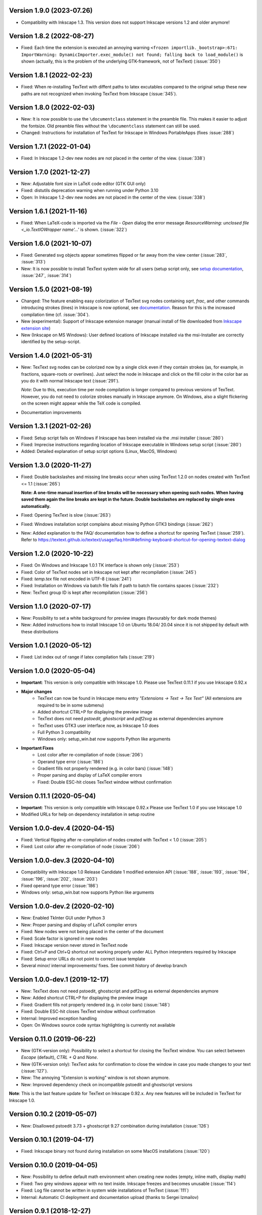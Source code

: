 Version 1.9.0 (2023-07.26)
~~~~~~~~~~~~~~~~~~~~~~~~~~
- Compatibility with Inkscape 1.3. This version does not support Inkscape
  versions 1.2 and older anymore!

Version 1.8.2 (2022-08-27)
~~~~~~~~~~~~~~~~~~~~~~~~~~
- Fixed: Each time the extension is executed an annoying warning
  ``<frozen importlib._bootstrap>:671: ImportWarning: DynamicImporter.exec_module() not found; falling back to load_module()``
  is shown (actually, this is the problem of the underlying GTK-framework, not
  of TexText) (:issue:`350`)

Version 1.8.1 (2022-02-23)
~~~~~~~~~~~~~~~~~~~~~~~~~~
- Fixed: When re-installing TexText with diffent paths to latex excutables
  compared to the original setup these new paths are not recognized when
  invoking TexText from Inkscape (:issue:`345`).

Version 1.8.0 (2022-02-03)
~~~~~~~~~~~~~~~~~~~~~~~~~~
- New: It is now possible to use the ``\documentclass`` statement in the
  preamble file. This makes it easier to adjust the fontsize. Old preamble
  files without the ``\documentclass`` statement can still be used.
- Changed: Instructions for installation of TexText for Inkscape in
  Windows PortableApps (fixes :issue:`288`)

Version 1.7.1 (2022-01-04)
~~~~~~~~~~~~~~~~~~~~~~~~~~
- Fixed: In Inkscape 1.2-dev new nodes are not placed in the center of the view.
  (:issue:`338`)

Version 1.7.0 (2021-12-27)
~~~~~~~~~~~~~~~~~~~~~~~~~~
- New: Adjustable font size in LaTeX code editor (GTK GUI only)
- Fixed: distutils deprecation warning when running under Python 3.10
- Open: In Inkscape 1.2-dev new nodes are not placed in the center of the view.
  (:issue:`338`)

Version 1.6.1 (2021-11-16)
~~~~~~~~~~~~~~~~~~~~~~~~~~
- Fixed: When LaTeX-code is imported via the `File` - `Open` dialog
  the error message `ResourceWarning: unclosed file <_io.TextIOWrapper name'...'`
  is shown. (:issue:`322`)

Version 1.6.0 (2021-10-07)
~~~~~~~~~~~~~~~~~~~~~~~~~~
- Fixed: Generated svg objects appear sometimes flipped or far away from
  the view center (:issue:`283`, :issue:`313`)

- New: It is now possible to install TexText system wide for all users
  (setup script only, see
  `setup documentation <https://textext.github.io/textext/install/advanced.html>`_,
  :issue:`247`, :issue:`314`)

Version 1.5.0 (2021-08-19)
~~~~~~~~~~~~~~~~~~~~~~~~~~
- Changed: The feature enabling easy colorization of TexText svg nodes
  containing `\sqrt`, `\frac`, and other commands introducing strokes
  (lines) in Inkscape is now optional, see
  `documentation <https://textext.github.io/textext/usage/gui.html#colorization-of-the-output>`_.
  Reason for this is the increased compilation time (cf. :issue:`304`).

- New (experimental): Support of Inkscape extension manager
  (manual install of file downloaded from
  `Inkscape extension site <https://inkscape.org/~jcwinkler/%E2%98%85textext>`_)

- New (Inkscape on MS Windows): User defined locations of Inkscape
  installed via the msi-Installer are correctly identified by the
  setup-script.

Version 1.4.0 (2021-05-31)
~~~~~~~~~~~~~~~~~~~~~~~~~~
- New: TexText svg nodes can be colorized now by a single click even
  if they contain strokes (as, for example, in fractions,
  square-roots or overlines). Just select the node in Inkscape and
  click on the fill color in the color bar as you do it with normal
  Inkscape text (:issue:`291`).

  *Note*: Due to this, execution time per node compilation is longer
  compared to previous versions of TexText. However, you do not need to
  colorize strokes manually in Inkscape anymore. On Windows, also
  a slight flickering on the screen might appear while the TeX code
  is compiled.
- Documentation improvements

Version 1.3.1 (2021-02-26)
~~~~~~~~~~~~~~~~~~~~~~~~~~
- Fixed: Setup script fails on Windows if Inkscape has been installed
  via the .msi installer (:issue:`280`)
- Fixed: Imprecise instructions regarding location of Inkscape
  executable in Windows setup script (:issue:`280`)
- Added: Detailed explanation of setup script options (Linux, MacOS,
  Windows)

Version 1.3.0 (2020-11-27)
~~~~~~~~~~~~~~~~~~~~~~~~~~
- Fixed: Double backslashes and missing line breaks occur when using
  TexText 1.2.0 on nodes created with TexText <= 1.1 (:issue:`265`)

  **Note: A one-time manual insertion of line breaks will be necessary
  when opening such nodes. When having saved them again the line breaks
  are kept in the future. Double backslashes are replaced by single ones
  automatically.**
- Fixed: Opening TexText is slow (:issue:`263`)
- Fixed: Windows installation script complains about missing
  Python GTK3 bindings (:issue:`262`)
- New: Added explanation to the FAQ/ documentation how to
  define a shortcut for opening TexText (:issue:`259`). Refer to
  https://textext.github.io/textext/usage/faq.html#defining-keyboard-shortcut-for-opening-textext-dialog

Version 1.2.0 (2020-10-22)
~~~~~~~~~~~~~~~~~~~~~~~~~~
- Fixed: On Windows and Inkscape 1.0.1 TK interface is shown only
  (:issue:`253`)
- Fixed: Color of TexText nodes set in Inkscape not kept after
  recompilation (:issue:`245`)
- Fixed: `temp.tex` file not encoded in UTF-8 (:issue:`241`)
- Fixed: Installation on Windows via batch file fails if path to
  batch file contains spaces (:issue:`232`)
- New: TexText group ID is kept after recompilation (:issue:`256`)

Version 1.1.0 (2020-07-17)
~~~~~~~~~~~~~~~~~~~~~~~~~~
- New: Possibility to set a white background for preview images (favourably
  for dark mode themes)
- New: Added instructions how to install Inkscape 1.0 on Ubuntu 18.04/ 20.04
  since it is not shipped by default with these distributions

Version 1.0.1 (2020-05-12)
~~~~~~~~~~~~~~~~~~~~~~~~~~
- Fixed: List index out of range if latex compilation fails 
  (:issue:`219`)
  
Version 1.0.0 (2020-05-04)
~~~~~~~~~~~~~~~~~~~~~~~~~~
- **Important**: This version is only compatible with Inkscape 1.0. Please
  use TexText 0.11.1 if you use Inkscape 0.92.x

- **Major changes**
    - TexText can now be found in Inkscape menu entry *"Extensions -> Text -> Tex Text"*
      (All extensions are required to be in some submenu)
    - Added shortcut CTRL+P for displaying the preview image
    - TexText does not need *pstoedit*, *ghostscript* and *pdf2svg* as external
      dependencies anymore
    - TexText uses GTK3 user interface now, as Inkscape 1.0 does
    - Full Python 3 compatibility
    - Windows only: setup_win.bat now supports Python like arguments

- **Important Fixes**
    - Lost color after re-compilation of node (:issue:`206`)
    - Operand type error (:issue:`186`)
    - Gradient fills not properly rendered (e.g. in color bars)
      (:issue:`148`)
    - Proper parsing and display of LaTeX compiler errors
    - Fixed: Double ESC-hit closes TexText window without confirmation

Version 0.11.1 (2020-05-04)
~~~~~~~~~~~~~~~~~~~~~~~~~~~
- **Important**: This version is only compatible with Inkscape 0.92.x Please
  use TexText 1.0 if you use Inkscape 1.0
- Modified URLs for help on dependency installation in setup routine

Version 1.0.0-dev.4 (2020-04-15)
~~~~~~~~~~~~~~~~~~~~~~~~~~~~~~~~
- Fixed: Vertical flipping after re-compilation of nodes created with TexText < 1.0
  (:issue:`205`)
- Fixed: Lost color after re-compilation of node (:issue:`206`)

Version 1.0.0-dev.3 (2020-04-10)
~~~~~~~~~~~~~~~~~~~~~~~~~~~~~~~~
- Compatibility with Inkscape 1.0 Release Candidate 1 modified extension API
  (:issue:`188`, :issue:`193`, :issue:`194`, :issue:`196`, :issue:`202`, :issue:`203`)
- Fixed operand type error (:issue:`186`)
- Windows only: setup_win.bat now supports Python like arguments

Version 1.0.0-dev.2 (2020-02-10)
~~~~~~~~~~~~~~~~~~~~~~~~~~~~~~~~
- New: Enabled TkInter GUI under Python 3
- New: Proper parsing and display of LaTeX compiler errors
- Fixed: New nodes were not being placed in the center of the document
- Fixed: Scale factor is ignored in new nodes
- Fixed: Inkscape version never stored in TexText node
- Fixed: Ctrl+P and Ctrl+Q shortcut not working properly under ALL Python interpreters
  required by Inkscape
- Fixed: Setup error URLs do not point to correct issue template
- Several minor/ internal improvements/ fixes. See commit history of develop branch

Version 1.0.0-dev.1 (2019-12-17)
~~~~~~~~~~~~~~~~~~~~~~~~~~~~~~~~
- New: TexText does not need pstoedit, ghostscript and pdf2svg as external
  dependencies anymore
- New: Added shortcut CTRL+P for displaying the preview image
- Fixed: Gradient fills not properly rendered (e.g. in color bars)
  (:issue:`148`)
- Fixed: Double ESC-hit closes TexText window without confirmation
- Internal: Improved exception handling
- Open: On Windows source code syntax highlighting is currently not available

Version 0.11.0 (2019-06-22)
~~~~~~~~~~~~~~~~~~~~~~~~~~~
- New (GTK-version only): Possibility to select a shortcut for closing the
  TexText window. You can select between `Escape` (default), `CTRL + Q` and
  `None`.
- New (GTK-version only): TexText asks for confirmation to close the window
  in case you made changes to your text (:issue:`127`).
- New: The annoying "Extension is working" window is not shown anymore.
- New: Improved dependency check on incompatible pstoedit and ghostscript
  versions

**Note**: This is the last feature update for TexText on Inkscape 0.92.x. Any new
features will be included in TexText for Inkscape 1.0.

Version 0.10.2 (2019-05-07)
~~~~~~~~~~~~~~~~~~~~~~~~~~~
- New: Disallowed pstoedit 3.73 + ghostscript 9.27 combination during
  installation (:issue:`126`)

Version 0.10.1 (2019-04-17)
~~~~~~~~~~~~~~~~~~~~~~~~~~~
- Fixed: Inkscape binary not found during installation on some MacOS
  installations (:issue:`120`)

Version 0.10.0 (2019-04-05)
~~~~~~~~~~~~~~~~~~~~~~~~~~~
- New: Possibility to define default math environment when creating new nodes
  (empty, inline math, display math)
- Fixed: Two grey windows appear with no text inside. Inkscape freezes and
  becomes unusable (:issue:`114`)
- Fixed: Log file cannot be written in system wide installations of TexText
  (:issue:`111`)
- Internal: Automatic CI deployment and documentation upload (thanks to
  Sergei Izmailov)

Version 0.9.1 (2018-12-27)
~~~~~~~~~~~~~~~~~~~~~~~~~~
- Fixed: UnicodeDecodeError in setup.py / setup_win.bat
  (:issue:`101`)


Version 0.9.0 (2018-12-20)
~~~~~~~~~~~~~~~~~~~~~~~~~~
- New: Scripted setup procedure with automatic check of the
  dependencies (:issue:`54`, :issue:`66`)
- New: Added possibility to wrap long lines (:issue:`47`)
- New: GUI settings saved to disk and reloaded at next call
  (word wrap, auto-indent, spaces instead of tab, showing line numbers,
  tab-width)
- New: Large preview images do not destroy the editor view anymore. They
  are displayed scaled to the available window size. It is also possible
  to display the preview image in original size with vertical and
  horizontal scrolling enabled.
- New: Improved error dialog
- New: Imagemagick is not necessary anymore (:issue:`60`)
- New: Automatic dependency checks during installation (:issue:`54`)
- New: More detailed and informative logging (:issue:`35`)
- Fixed: TeX compile error messages reappear (:issue:`17`)
- Internal: Change extension repository layout (:issue:`28`)
- Internal: Store TexText config in extension folder (:issue:`69`)
- Internal: Add CI to monitor backward compatibility (:issue:`57`)
- Abandoned: Support for Inkscape <= 0.91.x (see :ref:`faq-old-inkscape` for your options)

Very big thanks go to Sergei Izmailov who again contributed a huge bunch of
great improvements for this release of the extension.


Version 0.8.2 (2018-12-12)
~~~~~~~~~~~~~~~~~~~~~~~~~~
v0.8.2:
  - Fixed: pstoedit/pdf2svg interoperability on distorted nodes :issue:`56`

Version 0.8.1 (2018-08-23)
~~~~~~~~~~~~~~~~~~~~~~~~~~
- Fixed: Loss of user defined preamble file path when re-editing
  nodes (:issue:`40`, thanks to veltsov@github).
- Added file chooser button for selection of preamble file in Tk
  interface

Version 0.8.0 (2018-08-21)
~~~~~~~~~~~~~~~~~~~~~~~~~~
- Fixed bad positioning, improved alignment capabilities
  (Thanks to Sergei Izmailov for implementing this)
- pdf2svg as backend
- xelatex and lualatex support
- Keep colors explicitly set in TeX or set by Inkscape
- Temp directory is safely removed even if it contains additional files
  generated during compilation

Version 0.7.3 (2018-05-17)
~~~~~~~~~~~~~~~~~~~~~~~~~~
- Fixed: Failure when trying to re-edit nodes created with very old versions of
  TexText. (:issue:`15`: "Recompiling of nodes created with TexText < 0.5 fails")

- Fixed: :issue:`19`: Missing width and height attributes in svg document
  lead to crash

Version 0.7.2 (2018-04-06)
~~~~~~~~~~~~~~~~~~~~~~~~~~
- Fixed: Failure on missing Inkscape version key (:issue:`10`: "Error occurred while
  converting text from LaTeX to SVG")


Version 0.7.1 (2018-02-06)
~~~~~~~~~~~~~~~~~~~~~~~~~~
- Fixed:
  Wrong scaling so that text with explicitly defined font size does not match
  size of text with equal font size in Inkscape 0.92.x (:issue:`1`)

- Fixed:
  "Zero length field name in format" error in Inkcape <= 0.91 (:issue:`6`)


.. note::
    Note: All issue references for version 0.7 and prior refer to https://bitbucket.org/pitgarbe/textext


Version 0.7 (2017-12-15)
~~~~~~~~~~~~~~~~~~~~~~~~
- Fixed:
  Plugin does not run with Inkscape 0.92.2 under Windows

- New:
  Global and local scale factor. This feature enables the user to set the scale
  factor of a node to the value used while editing the previous node (Button
  "Global"). Hence, it is easier to change several nodes to the same scale
  factor. It is always possible to reset the scale factor to the value used for
  creating the node (Button "Reset").

- New:
  Added compatibility to ImageMagick 7 (version 6 is still supported) (:bb_issue_num:`32`, :bb_issue_num:`39`)

- Workaround:
  A message is displayed if pstoedit failed to produce svg output and ghostscript
  < 9.21 is installed on the system (issues :bb_issue_num:`44`, :bb_issue_num:`48`, :bb_issue_num:`50`).


Version 0.6.1 (2017-02-13)
~~~~~~~~~~~~~~~~~~~~~~~~~~
- Fixed:
  "global name 'WindowsError' is not defined" - on Linux when using Preview


- Fixed:
  Typos "lates_messaga" in textext.py

- Improved:
  Readme can be shown after installation of TexText under Windows

- Improved:
  License packaged


Version 0.6 (2017-02-01)
~~~~~~~~~~~~~~~~~~~~~~~~
- Fixed:
  "too many values to unpack"-error in Inkscape 0.92

- Fixed:
  TexText does not work with 64-bit versions of Inkscape under MS Windows

- Improved:
  TexText does not care anymore if 32-bit or 64-bit versions of pstoedit,
  ImageMagick and ghostscript are installed

- Improved:
  Installation of PyGTK simplified


Version 0.5.2 (2017-01-06)
~~~~~~~~~~~~~~~~~~~~~~~~~~
- Fixed:
  If working with Inkscape files stored with older versions of Inkscape or TexText
  it could happen that - after editing of a LaTeX node - the rendered object becomes
  invisible (in fact: transparent) because the fill attribute was not properly set.

- Fixed:
  Installation under MS Windows as non admin user ends up with the plugin installed
  into the wrong directory.

- Fixed:
  Column numbers do not change during editing of the LaTeX-code under Linux and TK.
  The Column-number is nor removed from the dialog if the TK interface is used.

- Fixed:
  setup.py for the Linux installation does not run under Python 3.

- Improved:
  More detailled error information is passed to the user during setup of the
  Linux package.

- Updated:
  The readme-files have been updated to the new version number. Furthermore, links
  for download of the additional software have been added as well as a comment
  that the plugin will only work usign 32bit versions of Inkscape. Furthermore,
  there is only one readme now for both, Linux and Windows.



Version 0.5.1 (2016-10-10)
~~~~~~~~~~~~~~~~~~~~~~~~~~
- Fixed:
  TexText does not work with Inkscape 0.9.1

  It is ensured now that Inkscape works under both, Inkscape 0.48 and Inkscape 0.91.

